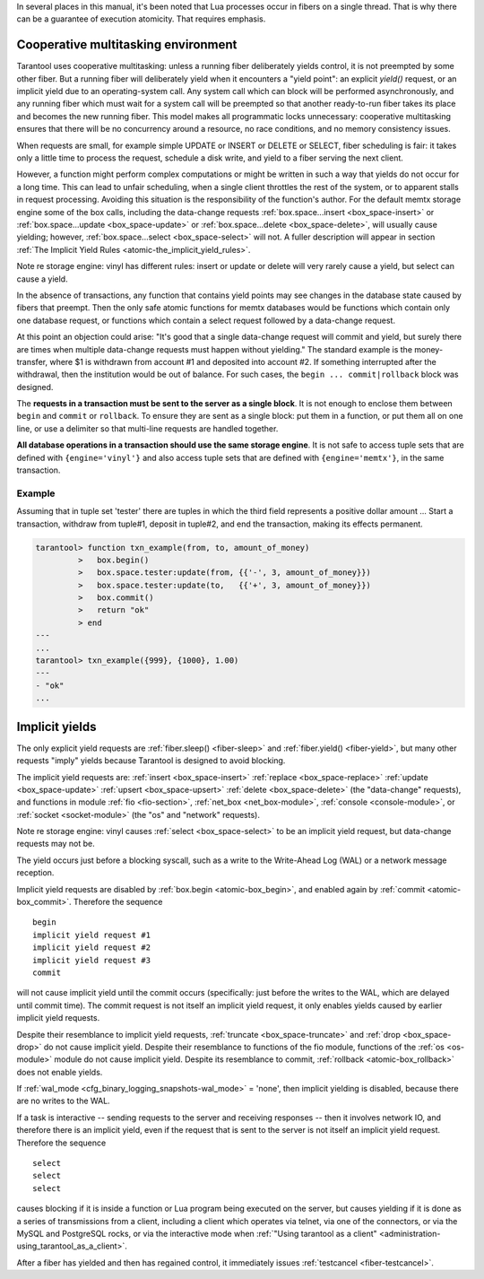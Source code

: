 .. _atomic-atomic_execution:

In several places in this manual, it's been noted that Lua processes occur in
fibers on a single thread. That is why there can be a guarantee of execution
atomicity. That requires emphasis.

.. _atomic-cooperative_multitasking:

--------------------------------------------------------------------------------
Cooperative multitasking environment
--------------------------------------------------------------------------------

Tarantool uses cooperative multitasking: unless a running fiber deliberately
yields control, it is not preempted by some other fiber. But a running fiber
will deliberately yield when it encounters a "yield point": an explicit
`yield()` request, or an implicit yield due to an operating-system call. Any
system call which can block will be performed asynchronously, and any running
fiber which must wait for a system call will be preempted so that another
ready-to-run fiber takes its place and becomes the new running fiber. This model
makes all programmatic locks unnecessary: cooperative multitasking ensures that
there will be no concurrency around a resource, no race conditions, and
no memory consistency issues.

When requests are small, for example simple UPDATE or INSERT or DELETE or SELECT,
fiber scheduling is fair: it takes only a little time to process the request,
schedule a disk write, and yield to a fiber serving the next client.

However, a function might perform complex computations or might be written in
such a way that yields do not occur for a long time. This can lead to unfair
scheduling, when a single client throttles the rest of the system, or to
apparent stalls in request processing. Avoiding this situation is the
responsibility of the function's author. For the default memtx storage engine
some of the box calls, including the data-change requests
:ref:`box.space...insert <box_space-insert>` or
:ref:`box.space...update <box_space-update>` or
:ref:`box.space...delete <box_space-delete>`, will usually cause yielding;
however, :ref:`box.space...select <box_space-select>` will not. A fuller
description will appear in section
:ref:`The Implicit Yield Rules <atomic-the_implicit_yield_rules>`.

Note re storage engine: vinyl has different rules:
insert or update or delete will very rarely cause
a yield, but select can cause a yield.

In the absence of transactions, any function that contains yield points may see
changes in the database state caused by fibers that preempt. Then the only safe
atomic functions for memtx databases would be functions which contain only one
database request, or functions which contain a select request followed by a
data-change request.

At this point an objection could arise: "It's good that a single data-change
request will commit and yield, but surely there are times when multiple
data-change requests must happen without yielding." The standard example is the
money-transfer, where $1 is withdrawn from account #1 and deposited into
account #2. If something interrupted after the withdrawal, then the institution
would be out of balance. For such cases, the ``begin ... commit|rollback``
block was designed.

.. _atomic-box_begin:

.. function:: box.begin()

    Begin the transaction. Disable implicit yields until the transaction ends.
    Signal that writes to the write-ahead log will be deferred until the transaction ends.
    In effect the fiber which executes ``box.begin()`` is starting an "active
    multi-request transaction", blocking all other fibers.

.. _atomic-box_commit:

.. function:: box.commit()

    End the transaction, and make all its data-change
    operations permanent.

.. _atomic-box_rollback:

.. function:: box.rollback()

    End the transaction, but cancel all its data-change
    operations. An explicit call to functions outside ``box.space`` that always
    yield, such as ``fiber.yield`` or ``fiber.sleep``, will have the same effect.

The **requests in a transaction must be sent to the server as a single block**.
It is not enough to enclose them between ``begin`` and ``commit`` or ``rollback``.
To ensure they are sent as a single block: put them in a function, or put them all
on one line, or use a delimiter so that multi-line requests are handled together.

**All database operations in a transaction should use the same storage engine**.
It is not safe to access tuple sets that are defined with ``{engine='vinyl'}``
and also access tuple sets that are defined with ``{engine='memtx'}``,
in the same transaction.

~~~~~~~~~~~~~~~~~~~~~~~~~~~~~~~~~~~~~~~~~~~~~~
Example
~~~~~~~~~~~~~~~~~~~~~~~~~~~~~~~~~~~~~~~~~~~~~~

Assuming that in tuple set 'tester' there are tuples in which the third field
represents a positive dollar amount ... Start a transaction, withdraw from tuple#1,
deposit in tuple#2, and end the transaction, making its effects permanent.

.. code-block:: tarantoolsession

    tarantool> function txn_example(from, to, amount_of_money)
             >   box.begin()
             >   box.space.tester:update(from, {{'-', 3, amount_of_money}})
             >   box.space.tester:update(to,   {{'+', 3, amount_of_money}})
             >   box.commit()
             >   return "ok"
             > end
    ---
    ...
    tarantool> txn_example({999}, {1000}, 1.00)
    ---
    - "ok"
    ...

.. _atomic-the_implicit_yield_rules:

--------------------------------------------------------------------------------
Implicit yields
--------------------------------------------------------------------------------

The only explicit yield requests are :ref:`fiber.sleep() <fiber-sleep>` and
:ref:`fiber.yield() <fiber-yield>`, but many other requests "imply" yields
because Tarantool is designed to avoid blocking.

The implicit yield requests are: :ref:`insert <box_space-insert>`
:ref:`replace <box_space-replace>` :ref:`update <box_space-update>`
:ref:`upsert <box_space-upsert>` :ref:`delete <box_space-delete>` (the
"data-change" requests), and functions in module :ref:`fio <fio-section>`,
:ref:`net_box <net_box-module>`, :ref:`console <console-module>`, or
:ref:`socket <socket-module>` (the "os" and "network" requests).

Note re storage engine: vinyl causes :ref:`select <box_space-select>`
to be an implicit yield request, but data-change requests may not be.

The yield occurs just before a blocking syscall, such as a write to the
Write-Ahead Log (WAL) or a network message reception.

Implicit yield requests are disabled by :ref:`box.begin <atomic-box_begin>`,
and enabled again by :ref:`commit <atomic-box_commit>`. Therefore the sequence

.. cssclass:: highlight
.. parsed-literal::

    begin
    implicit yield request #1
    implicit yield request #2
    implicit yield request #3
    commit

will not cause implicit yield until the commit occurs (specifically: just before
the writes to the WAL, which are delayed until commit time). The commit request
is not itself an implicit yield request, it only enables yields caused by
earlier implicit yield requests.

Despite their resemblance to implicit yield requests,
:ref:`truncate <box_space-truncate>` and :ref:`drop <box_space-drop>` do not
cause implicit yield. Despite their resemblance to functions of the fio module,
functions of the :ref:`os <os-module>` module do not cause implicit yield.
Despite its resemblance to commit, :ref:`rollback <atomic-box_rollback>` does
not enable yields.

If :ref:`wal_mode <cfg_binary_logging_snapshots-wal_mode>` = 'none', then
implicit yielding is disabled, because there are no writes to the WAL.

If a task is interactive -- sending requests to the server and receiving
responses -- then it involves network IO, and therefore there is an implicit
yield, even if the request that is sent to the server is not itself an implicit
yield request. Therefore the sequence

.. cssclass:: highlight
.. parsed-literal::

    select
    select
    select

causes blocking if it is inside a function or Lua program being executed on the
server, but causes yielding if it is done as a series of transmissions from a
client, including a client which operates via telnet, via one of the connectors,
or via the MySQL and PostgreSQL rocks, or via the interactive mode when
:ref:`"Using tarantool as a client" <administration-using_tarantool_as_a_client>`.

After a fiber has yielded and then has regained control, it immediately issues
:ref:`testcancel <fiber-testcancel>`.
